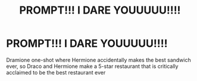 #+TITLE: PROMPT!!! I DARE YOUUUUU!!!!

* PROMPT!!! I DARE YOUUUUU!!!!
:PROPERTIES:
:Author: Reese1116Piano
:Score: 0
:DateUnix: 1587482555.0
:DateShort: 2020-Apr-21
:FlairText: Prompt
:END:
Dramione one-shot where Hermione accidentally makes the best sandwich ever, so Draco and Hermione make a 5-star restaurant that is critically acclaimed to be the best restaurant ever

